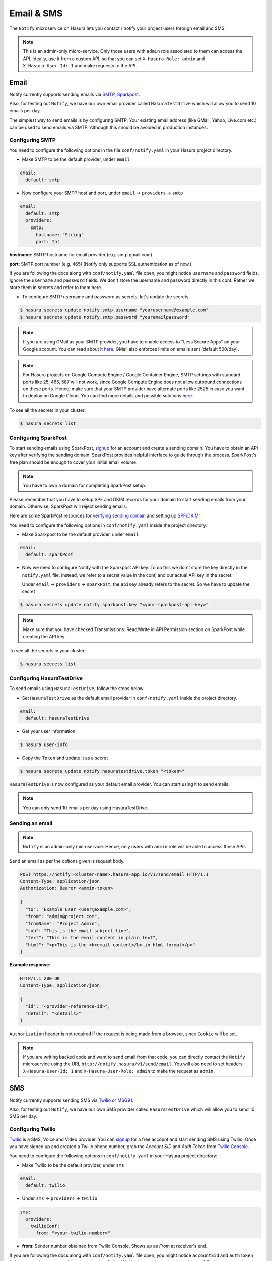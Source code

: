 .. .. meta::
   :description: Manual for using Notify Microservice on Hasura. Notify is used to send email or sms from Hasura project to users through providers like SMTP, Spark Post, Twilio, MSG91.
   :keywords: hasura, docs, notify, email, sms, smtp, sparkpost, twilio, msg91

Email & SMS
===========
The ``Notify`` microservice on Hasura lets you contact / notify your project
users through email and SMS.

.. note::

  This is an admin-only micro-service. Only those users with ``admin`` role
  associated to them can access the API. Ideally, use it from a custom API, so
  that you can set ``X-Hasura-Role: admin`` and ``X-Hasura-User-Id: 1`` and
  make requests to the API.


Email
-----
Notify currently supports sending emails via `SMTP`_, `Sparkpost`_.

Also, for testing out ``Notify``, we have our own email provider called ``HasuraTestDrive`` which will allow you to send 10 emails per day. 

The simplest way to send emails is by configuring SMTP. Your existing email
address (like GMail, Yahoo, Live.com etc.) can be used to send emails via SMTP.
Although this should be avoided in production instances.

Configuring SMTP
^^^^^^^^^^^^^^^^
You need to configure the following options in the file ``conf/notify.yaml`` in
your Hasura project directory.

* Make SMTP to be the default provider, under ``email``

.. code-block:: yaml

  email:
    default: smtp

* Now configure your SMTP host and port, under ``email`` -> ``providers`` ->
  ``smtp``

.. code-block:: yaml

  email:
    default: smtp
    providers:
      smtp:
        hostname: "String"
        port: Int


**hostname**: SMTP hostname for email provider (e.g. smtp.gmail.com).

**port**: SMTP port number (e.g. 465) (Notify only supports SSL authentication
as of now.)

If you are following the docs along with ``conf/notify.yaml`` file open, you
might notice ``username`` and ``password`` fields. Ignore the ``username`` and
``password`` fields. We don't store the username and password directly in this
conf. Rather we store them in secrets and refer to them here.

* To configure SMTP username and password as secrets, let's update the secrets

.. code-block:: shell

  $ hasura secrets update notify.smtp.username "yourusername@example.com"
  $ hasura secrets update notify.smtp.password "youremailpassword"


.. note::
  If you are using GMail as your SMTP provider, you have to enable access to
  "Less Secure Apps" on your Google account. You can read about it `here
  <https://support.google.com/accounts/answer/6010255>`_.  GMail also enforces
  limits on emails sent (default 500/day).

.. note::
  For Hasura projects on Google Compute Engine / Google Container Engine, SMTP
  settings with standard ports like 25, 465, 587 will not work, since Google
  Compute Engine does not allow outbound connections on these ports. Hence,
  make sure that your SMTP provider have alternate ports like 2525 in case you
  want to deploy on Google Cloud. You can find more details and possible
  solutions `here
  <https://cloud.google.com/compute/docs/tutorials/sending-mail/>`_.


To see all the secrets in your cluster:

.. code-block:: shell

  $ hasura secrets list


Configuring SparkPost
^^^^^^^^^^^^^^^^^^^^^
To start sending emails using SparkPost, `signup <https://www.sparkpost.com/>`_
for an account and create a sending domain. You have to obtain an API key after
verifying the sending domain. SparkPost provides helpful interface to guide
through the process. SparkPost's free plan should be enough to cover your
initial email volume.

.. note::
  You have to own a domain for completing SparkPost setup.

Please remember that you have to setup SPF and DKIM records for your domain to
start sending emails from your domain. Otherwise, SparkPost will reject sending
emails.

Here are some SparkPost resources for `verifying sending domain
<https://support.sparkpost.com/customer/portal/articles/1933360-verify-sending-domains>`_
and setting up `SPF/DKIM:
<https://www.sparkpost.com/blog/understanding-spf-and-dkim-in-sixth-grade-english/>`_

You need to configure the following options in ``conf/notify.yaml`` inside the
project directory:

* Make Sparkpost to be the default provider, under ``email``

.. code-block:: yaml

  email:
    default: sparkPost

* Now we need to configure Notify with the Sparkpost API key. To do this we
  don't store the key directly in the ``notify.yaml`` file. Instead, we refer
  to a secret value in the conf, and our actual API key in the secret.

  Under ``email`` -> ``providers`` -> ``sparkPost``, the ``apiKey`` already
  refers to the secret. So we have to update the secret

.. code-block:: shell

  $ hasura secrets update notify.sparkpost.key "<your-sparkpost-api-key>"

.. note::
  Make sure that you have checked Transmissions: Read/Write in API Permission
  section on SparkPost while creating the API key.

To see all the secrets in your cluster:

.. code-block:: shell

  $ hasura secrets list


Configuring HasuraTestDrive
^^^^^^^^^^^^^^^^^^^^^^^^^^^
To send emails using ``HasuraTestDrive``, follow the steps below.

* Set ``HasuraTestDrive`` as the default email provider in ``conf/notify.yaml`` inside the project directory.

.. code-block:: yaml

  email:
    default: hasuraTestDrive


* Get your user information.

.. code-block:: shell

  $ hasura user-info

* Copy the ``Token`` and update it as a secret

.. code-block:: shell

  $ hasura secrets update notify.hasuratestdrive.token "<token>"

``HasuraTestDrive`` is now configured as your default email provider. You can start using it to send emails.

.. note::
  You can only send 10 emails per day using HasuraTestDrive.

Sending an email
^^^^^^^^^^^^^^^^

.. note::
  ``Notify`` is an admin-only microservice. Hence, only users with ``admin`` role
  will be able to access these APIs

Send an email as per the options given is request body.

.. code-block:: http

  POST https://notify.<cluster-name>.hasura-app.io/v1/send/email HTTP/1.1
  Content-Type: application/json
  Authorization: Bearer <admin-token>

  {
    "to": "Example User <user@example.com>",
    "from": "admin@project.com",
    "fromName": "Project Admin",
    "sub": "This is the email subject line",
    "text": "This is the email content in plain text",
    "html": "<p>This is the <b>email content</b> in html format</p>"
  }


**Example response**:

.. code-block:: http

  HTTP/1.1 200 OK
  Content-Type: application/json

  {
    "id": "<provider-reference-id>",
    "detail": "<details>"
  }


``Authorization`` header is not required if the request is being made from a
browser, since ``Cookie`` will be set.

.. note::

  If you are writing backed code and want to send email from that code, you can
  directly contact the ``Notify`` microservice using the URL
  ``http://notify.hasura/v1/send/email``. You will also need to set headers
  ``X-Hasura-User-Id: 1`` and ``X-Hasura-User-Role: admin`` to make the request
  as ``admin``.


SMS
---
Notify currently supports sending SMS via `Twilio`_ or `MSG91`_.

Also, for testing out ``Notify``, we have our own SMS provider called ``HasuraTestDrive`` which will allow you to send 10 SMS per day. 

Configuring Twilio
^^^^^^^^^^^^^^^^^^
`Twilio`_ is a SMS, Voice and Video provider. You can `signup
<https://www.twilio.com/try-twilio>`_ for a free account and start sending SMS
using Twilio. Once you have signed up and created a Twilio phone number, grab
the *Account SID* and *Auth Token* from `Twilio Console
<https://www.twilio.com/console/account/settings>`_.

You need to configure the following options in ``conf/notify.yaml`` in your
Hasura project directory:

* Make Twilio to be the default provider, under ``sms``

.. code-block:: yaml

  email:
    default: twilio

* Under ``sms`` -> ``providers`` -> ``twilio``

.. code-block:: yaml

      sms:
        providers:
          twilioConf:
            from: "<your-twilio-number>"

* **from**: Sender number obtained from Twilio Console. Shows up as *From* at receiver's end.

If you are following the docs along with ``conf/notify.yaml`` file open, you
might notice ``accountSid`` and ``authToken`` fields. Ignore the ``accountSid``
and ``authToken`` fields. We don't store them directly in this conf. Rather we
store them in secrets and refer to them here.

* To configure Twilio account SID and auth token as secrets, let's update the secrets

.. code-block:: shell

  $ hasura secrets update notify.twilio.accountsid "<twilio-account-sid>"
  $ hasura secrets update notify.twilio.authtoken "<twilio-auth-token>"

Where,

**<twilio-account-sid>**: Unique identifier for your account, obtained from the
API Credentials section of Twilio Console.

**<twilio-auth-token>**: Password like secret key for the account.


To see all the secrets in your cluster:

.. code-block:: shell

  $ hasura secrets list


Configuring MSG91
^^^^^^^^^^^^^^^^^
`MSG91`_ is a SMS provider where you can `signup <https://msg91.com/signup>`_
and get an API key to use with Hasura. Take a look at `this
<http://help.msg91.com/article/177-where-can-i-find-my-authentication-key>`_
guide by MSG91 to obtain your API key.

You need to configure the following options in ``conf/notify.yaml`` in your
Hasura project directory:

* Make MSG91 to be the default provider, under ``sms``

.. code-block:: yaml

  email:
    default: msg91

* Under ``sms`` -> ``providers`` -> ``msg91``

.. code-block:: yaml

      sms:
        providers:
          msg91:
            from: "<your-msg91-identification>"

**<your-msg91-identification>**: Sender identification (maximum 6 characters)
from which the SMS will be sent.

* Now we need to configure Notify with the MSG91 Auth key. To do this we
  don't store the key directly in the ``notify.yaml`` file. Instead, we refer
  to a secret value in the conf, and our actual Auth key in the secret.

  Under ``sms`` -> ``providers`` -> ``msg91``, the ``authKey`` already refers
  to the secret. So we have to update the secret

.. code-block:: shell

  $ hasura secrets update notify.msg91.key "<your-msg91-key>"

Where, **<your-msg91-key>** is the Unique identifier obtained from MSG91
Dashboard.

To see all the secrets in your cluster:

.. code-block:: shell

  $ hasura secrets list


Configuring HasuraTestDrive
^^^^^^^^^^^^^^^^^^^^^^^^^^^

To send SMS using ``HasuraTestDrive``, follow the steps below.

* Set ``HasuraTestDrive`` as the default SMS provider in ``conf/notify.yaml`` inside the
project directory.

.. code-block:: yaml

  sms:
    default: hasuraTestDrive


* Get your user information.

.. code:: shell

  $ hasura user-info

* Copy the ``Token`` and update it as a secret

.. code:: shell

  $ hasura secrets update notify.hasuratestdrive.token "<token>"

``HasuraTestDrive`` is now configured as your default SMS provider. You can start using it to send SMS.

.. note::
  You can only send 10 SMS per day using HasuraTestDrive.

Sending SMS
^^^^^^^^^^^

.. http:post:: /v1/send/sms
   :noindex:

   **Example request**:

   .. sourcecode:: http

      POST https://notify.<cluster-name>.hasura-app.io/v1/send/sms HTTP/1.1
      Content-Type: application/json
      Authorization: Bearer <admin-token>

      {
        "to": "9876543210",
        "countryCode": "91",
        "message": "This is the body of SMS"
      }

   **Example response**:

   .. sourcecode:: http

      HTTP/1.1 200 OK
      Content-Type: application/json

      {
        "id": "<provider-reference-id>",
        "detail": "<details>"
      }

``Authorization`` header is not required if the request is being made from a
browser, since ``Cookie`` will be set.

.. note::

  If you are writing backed code and want to send SMS, you can directly contact
  the ``Notify`` microservice using the URL
  ``http://notify.hasura/v1/send/sms``. You will also need to set headers
  ``X-Hasura-User-Id: 1`` and ``X-Hasura-User-Role: admin`` to make the request
  as ``admin``.


.. _Sparkpost: https://sparkpost.com
.. _SMTP: https://en.wikipedia.org/wiki/Simple_Mail_Transfer_Protocol
.. _Twilio: https://www.twilio.com/
.. _MSG91: https://msg91.com/
